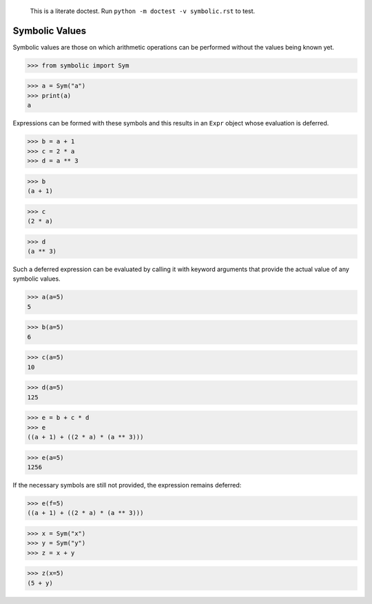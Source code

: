     This is a literate doctest.
    Run ``python -m doctest -v symbolic.rst`` to test.

Symbolic Values
===============

Symbolic values are those on which arithmetic operations can be performed
without the values being known yet.

>>> from symbolic import Sym

>>> a = Sym("a")
>>> print(a)
a

Expressions can be formed with these symbols and this results in an ``Expr``
object whose evaluation is deferred. 

>>> b = a + 1
>>> c = 2 * a
>>> d = a ** 3

>>> b
(a + 1)

>>> c
(2 * a)

>>> d
(a ** 3)

Such a deferred expression can be evaluated by calling it with keyword
arguments that provide the actual value of any symbolic values.

>>> a(a=5)
5

>>> b(a=5)
6

>>> c(a=5)
10

>>> d(a=5)
125

>>> e = b + c * d
>>> e
((a + 1) + ((2 * a) * (a ** 3)))

>>> e(a=5)
1256

If the necessary symbols are still not provided, the expression remains
deferred:

>>> e(f=5)
((a + 1) + ((2 * a) * (a ** 3)))

>>> x = Sym("x")
>>> y = Sym("y")
>>> z = x + y

>>> z(x=5)
(5 + y)
